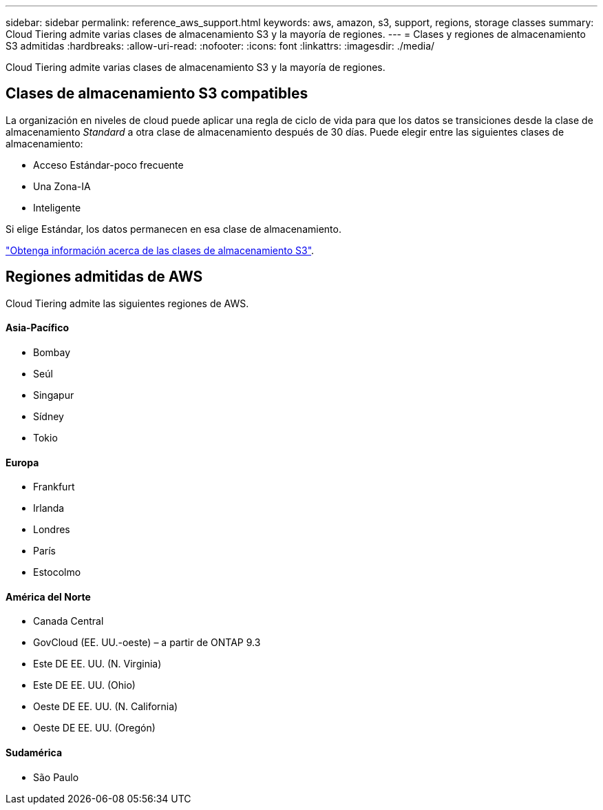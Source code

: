 ---
sidebar: sidebar 
permalink: reference_aws_support.html 
keywords: aws, amazon, s3, support, regions, storage classes 
summary: Cloud Tiering admite varias clases de almacenamiento S3 y la mayoría de regiones. 
---
= Clases y regiones de almacenamiento S3 admitidas
:hardbreaks:
:allow-uri-read: 
:nofooter: 
:icons: font
:linkattrs: 
:imagesdir: ./media/


[role="lead"]
Cloud Tiering admite varias clases de almacenamiento S3 y la mayoría de regiones.



== Clases de almacenamiento S3 compatibles

La organización en niveles de cloud puede aplicar una regla de ciclo de vida para que los datos se transiciones desde la clase de almacenamiento _Standard_ a otra clase de almacenamiento después de 30 días. Puede elegir entre las siguientes clases de almacenamiento:

* Acceso Estándar-poco frecuente
* Una Zona-IA
* Inteligente


Si elige Estándar, los datos permanecen en esa clase de almacenamiento.

https://aws.amazon.com/s3/storage-classes/["Obtenga información acerca de las clases de almacenamiento S3"^].



== Regiones admitidas de AWS

Cloud Tiering admite las siguientes regiones de AWS.



==== Asia-Pacífico

* Bombay
* Seúl
* Singapur
* Sídney
* Tokio




==== Europa

* Frankfurt
* Irlanda
* Londres
* París
* Estocolmo




==== América del Norte

* Canada Central
* GovCloud (EE. UU.-oeste) – a partir de ONTAP 9.3
* Este DE EE. UU. (N. Virginia)
* Este DE EE. UU. (Ohio)
* Oeste DE EE. UU. (N. California)
* Oeste DE EE. UU. (Oregón)




==== Sudamérica

* São Paulo

